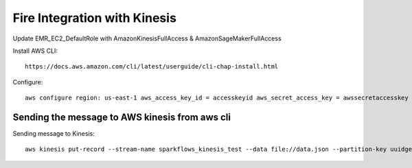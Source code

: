 Fire Integration with Kinesis
==============================

Update EMR_EC2_DefaultRole with AmazonKinesisFullAccess & AmazonSageMakerFullAccess

Install AWS CLI::

  https://docs.aws.amazon.com/cli/latest/userguide/cli-chap-install.html
  
Configure::

  aws configure region: us-east-1 aws_access_key_id = accesskeyid aws_secret_access_key = awssecretaccesskey

Sending the message to AWS kinesis from aws cli
------------

Sending message to Kinesis::

  aws kinesis put-record --stream-name sparkflows_kinesis_test --data file://data.json --partition-key uuidgen

